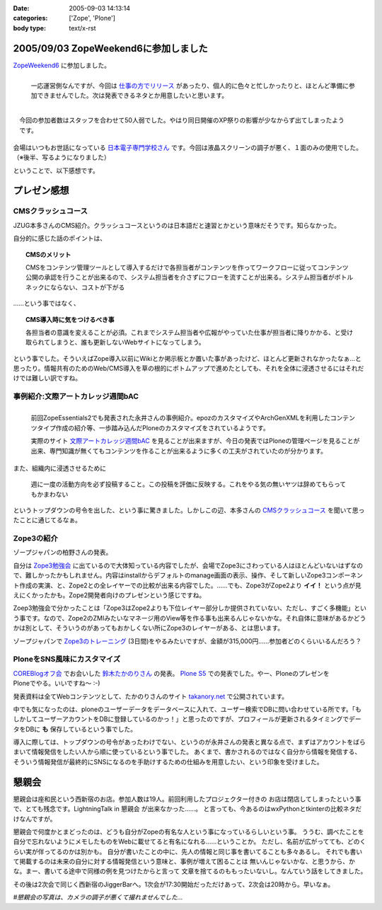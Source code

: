 :date: 2005-09-03 14:13:14
:categories: ['Zope', 'Plone']
:body type: text/x-rst

=====================================
2005/09/03 ZopeWeekend6に参加しました
=====================================

`ZopeWeekend6`_ に参加しました。

.. figure:: http://www.freia.jp/taka/photo/zw6/PICT0001.JPG?size=thumb
  :target: http://www.freia.jp/taka/photo/zw6/PICT0001.JPG/zphoto_view
  :align: left

  一応運営側なんですが、今回は `仕事の方でリリース`_ があったり、個人的に色々と忙しかったりと、ほとんど準備に参加できませんでした。次は発表できるネタとか用意したいと思います。

.. figure:: http://www.freia.jp/taka/photo/zw6/PICT0006.JPG?size=thumb
  :target: http://www.freia.jp/taka/photo/zw6/PICT0006.JPG/zphoto_view
  :align: right

  今回の参加者数はスタッフを合わせて50人弱でした。やはり同日開催のXP祭りの影響が少なからず出てしまったようです。

会場はいつもお世話になっている `日本電子専門学校さん`_ です。今回は液晶スクリーンの調子が悪く、１面のみの使用でした。（※後半、写るようになりました）

.. class:: visualClear

ということで、以下感想です。

.. _`ZopeWeekend6`: http://new.zope.jp/event/zopeweekend/6/
.. _`仕事の方でリリース`: http://www.freia.jp/taka/blog/240
.. _`日本電子専門学校さん`: http://www.jec.ac.jp/



.. :extend type: text/plain
.. :extend:
=============
プレゼン感想
=============

CMSクラッシュコース
-------------------
JZUG本多さんのCMS紹介。クラッシュコースというのは日本語だと速習とかという意味だそうです。知らなかった。

自分的に感じた話のポイントは、

.. topic:: CMSのメリット

  CMSをコンテンツ管理ツールとして導入するだけで各担当者がコンテンツを作ってワークフローに従ってコンテンツ公開の承認を行うことが出来るので、システム担当者を介さずにフローを流すことが出来る。システム担当者がボトルネックにならない、コストが下がる

……という事ではなく、

.. topic:: CMS導入時に気をつけるべき事

  各担当者の意識を変えることが必須。これまでシステム担当者や広報がやっていた仕事が担当者に降りかかる、と受け取られてしまうと、誰も更新しないWebサイトになってしまう。

という事でした。そういえばZope導入以前にWikiとか掲示板とか置いた事があったけど、ほとんど更新されなかったなぁ...と思ったり。情報共有のためのWeb/CMS導入を草の根的にボトムアップで進めたとしても、それを全体に浸透させるにはそれだけでは難しい訳ですね。


事例紹介:文際アートカレッジ週間bAC
---------------------------------
.. figure:: http://www.freia.jp/taka/photo/zw6/PICT0007.JPG?size=thumb
  :target: http://www.freia.jp/taka/photo/zw6/PICT0007.JPG/zphoto_view
  :align: left

  前回ZopeEssentials2でも発表された永井さんの事例紹介。epozのカスタマイズやArchGenXMLを利用したコンテンツタイプ作成の紹介等、一歩踏み込んだPloneのカスタマイズをされているようです。

  実際のサイト `文際アートカレッジ週間bAC`_ を見ることが出来ますが、今日の発表ではPloneの管理ページを見ることが出来、専門知識が無くてもコンテンツを作ることが出来るように多くの工夫がされていたのが分かります。

.. class:: visualClear

また、組織内に浸透させるために

.. highlights::

  週に一度の活動方向を必ず投稿すること。この投稿を評価に反映する。これをやる気の無いヤツは辞めてもらってもかまわない

というトップダウンの号令を出した、という事に驚きました。しかしこの辺、本多さんの `CMSクラッシュコース`_ を聞いて思ったことに通じてるなぁ。 


Zope3の紹介
------------
ゾープジャパンの柏野さんの発表。

自分は `Zope3勉強会`_ に出ているので大体知っている内容でしたが、会場でZope3にさわっている人はほとんどいないはずなので、難しかったかもしれません。内容はinstallからデフォルトのmanage画面の表示、操作、そして新しいZope3コンポーネント作成の実演、と、Zope2との全レイヤーでの比較が出来る内容でした。……でも、Zope3がZope2より **イイ！** という点が見えにくかったかも。Zope2開発者向けのプレゼンという感じですね。

Zoep3勉強会で分かったことは「Zope3はZope2よりも下位レイヤー部分しか提供されていない、ただし、すごく多機能」という事です。なので、Zope2のZMIみたいなマネージ用のView等を作る事も出来るんじゃないかな。それ自体に意味があるかどうかは別として、そういうのがあってもおかしくない所にZope3のレイヤーがある、とは思います。

ゾープジャパンで `Zope3のトレーニング`_ (3日間)をやるみたいですが、金額が315,000円……参加者どのくらいいるんだろう？


PloneをSNS風味にカスタマイズ
-----------------------------
.. figure:: http://www.freia.jp/taka/photo/zw6/PICT0009.JPG?size=thumb
  :target: http://www.freia.jp/taka/photo/zw6/PICT0009.JPG/zphoto_view
  :align: right

`COREBlogオフ会`_ でお会いした `鈴木たかのりさん`_ の発表。 `Plone S5`_ での発表でした。やー、PloneのプレゼンをPloneでやる。いいですね～ :-)

発表資料は全てWebコンテンツとして、たかのりさんのサイト `takanory.net`_ で公開されています。

中でも気になったのは、ploneのユーザーデータをデータベースに入れて、ユーザー検索でDBに問い合わせている所です。「もしかしてユーザーアカウントをDBに登録しているのかっ！」と思ったのですが、プロフィールが更新されるタイミングでデータをDBに **も** 保存しているという事でした。

導入に際しては、トップダウンの号令があったわけでない、というのが永井さんの発表と異なる点で、まずはアカウントをばらまいて情報発信をしたい人から順に使っているという事でした。
あくまで、書かされるのではなく自分から情報を発信する、そういう情報発信が最終的にSNSになるのを手助けするための仕組みを用意したい、という印象を受けました。


=======
懇親会
=======

懇親会は座和民という西新宿のお店。参加人数は19人。前回利用したプロジェクター付きの
お店は閉店してしまったという事で、とても残念です。LightningTalk in 懇親会 が出来なかった……。
と言っても、今あるのはwxPythonとtkinterの比較ネタだけなんですが。

懇親会で何度かとまどったのは、どうも自分がZopeの有名な人という事になっているらしいという事。
ううむ、調べたことを自分で忘れないようにメモしたものをWebに載せてると有名になれる……ということか。
ただし、名前が広がってても、どのくらい実が伴ってるのかは別かも。
自分が書いたことの中に、先人の情報と同じ事を書いてることも多々あるし。
それでも書いて掲載するのは未来の自分に対する情報発信という意味と、事例が増えて困ることは
無いんじゃないかな、と思うから、かな。まー、書いてる途中で同様の例を見つけたからと言って
文章を捨てるのももったいないし。なんていう話をしてきました。

その後は2次会で同じく西新宿のJiggerBarへ。1次会が17:30開始だっただけあって、2次会は20時から。早いなぁ。

*#懇親会の写真は、カメラの調子が悪くて撮れませんでした...*

.. _`文際アートカレッジ週間bAC`: http://weekly.bac.ne.jp/
.. _`COREBlogオフ会`: http://www.freia.jp/taka/blog/208
.. _`鈴木たかのりさん`: http://takanory.net/
.. _`Zope3勉強会`: http://www.zope.org/Members/yusei/zope3meeting
.. _`Zope3のトレーニング`: http://www.zope.co.jp/workshop/
.. _`Plone S5`: http://takanory.net/plone/products/plones5
.. _`takanory.net`: http://takanory.net/plone/sns/


